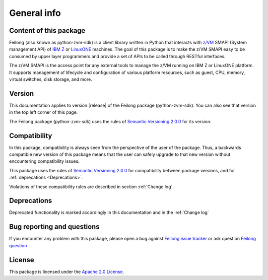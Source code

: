 ..
 Copyright Contributors to the Feilong Project.
 SPDX-License-Identifier: CC-BY-4.0

General info
************

Content of this package
========================

Feilong (also known as python-zvm-sdk) is a client library written in Python
that interacts with `z/VM`_ SMAPI (System management API) of `IBM Z`_ or
`LinuxONE`_ machines. The goal of this package is to make the z/VM SMAPI easy
to be consumed by upper layer programmers and provide a set of APIs to be
called through RESTful interfaces.

.. _IBM Z: https://www.ibm.com/z
.. _LinuxONE: https://www.ibm.com/linuxone
.. _z/VM: https://www.ibm.com/products/zvm

The z/VM SMAPI is the access point for any external tools to
manage the z/VM running on IBM Z or LinuxONE platform. It supports management of
lifecycle and configuration of various platform resources, such as guest,
CPU, memory, virtual switches, disk storage, and more.

Version
=======

This documentation applies to version |release| of the Feilong package (python-zvm-sdk).
You can also see that version in the top left corner of this page.

The Feilong package (python-zvm-sdk) uses the rules of `Semantic Versioning 2.0.0`_ for
its version.

.. _Semantic Versioning 2.0.0: http://semver.org/spec/v2.0.0.html

Compatibility
=============

In this package, compatibility is always seen from the perspective of the user
of the package. Thus, a backwards compatible new version of this package means
that the user can safely upgrade to that new version without encountering
compatibility issues.

This package uses the rules of `Semantic Versioning 2.0.0`_ for compatibility
between package versions, and for :ref:`deprecations <Deprecations>`.

Violations of these compatibility rules are described in section
:ref:`Change log`.

.. _`Deprecations`:

Deprecations
============

Deprecated functionality is marked accordingly in this documentation and in the
:ref:`Change log`

Bug reporting and questions
===========================

If you encounter any problem with this package, please open a bug against
`Feilong issue tracker`_ or ask question `Feilong question`_

.. _Feilong issue tracker: https://bugs.launchpad.net/python-zvm-sdk/+bug
.. _Feilong question: https://answers.launchpad.net/python-zvm-sdk/

License
=======

This package is licensed under the `Apache 2.0 License`_.

.. _Apache 2.0 License: https://raw.githubusercontent.com/zhmcclient/python-zhmcclient/master/LICENSE
